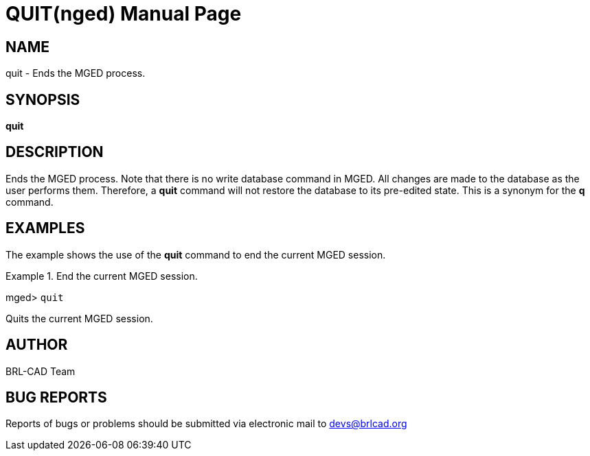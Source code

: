 = QUIT(nged)
BRL-CAD Team
:doctype: manpage
:man manual: BRL-CAD User Commands
:man source: BRL-CAD
:page-layout: base

== NAME

quit - Ends the MGED process.
   

== SYNOPSIS

*[cmd]#quit#* 

== DESCRIPTION

Ends the MGED process. Note that there is no write database command in MGED. All changes are made to the database as the user performs them. Therefore, a *[cmd]#quit#*  command will not restore the database to its pre-edited state. This is a synonym for the *[cmd]#q#*  command. 

== EXAMPLES

The example shows the use of the *[cmd]#quit#*  command to end the current MGED session. 

.End the current MGED session.
====
[prompt]#mged># [ui]`quit` 

Quits the current MGED session. 
====

== AUTHOR

BRL-CAD Team

== BUG REPORTS

Reports of bugs or problems should be submitted via electronic mail to mailto:devs@brlcad.org[]